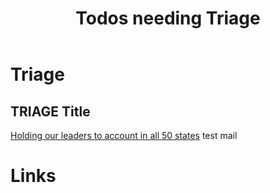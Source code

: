 #+TITLE: Todos needing Triage
#+STARTUP: agenda

* Triage

** TRIAGE Title
   [[mu4e:msgid:20240608070623.35641087.329882@sailthru.com][Holding our leaders to account in all 50 states]]
   test mail

* Links
